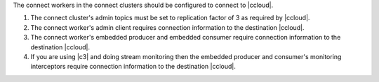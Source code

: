 The connect workers in the connect clusters should be configured to connect to |ccloud|.

#. The connect cluster's admin topics must be set to replication factor of 3 as required by |ccloud|.

   .. literalinclude:: ../config/connect-ccloud-destination.delta
      :lines: 1-4

#. The connect worker's admin client requires connection information to the destination |ccloud|.

   .. literalinclude:: ../config/connect-ccloud-destination.delta
      :lines: 7-11

#. The connect worker's embedded producer and embedded consumer require connection information to the destination |ccloud|.

   .. literalinclude:: ../config/connect-ccloud-destination.delta
      :lines: 13-23

#. If you are using |c3| and doing stream monitoring then the embedded producer and consumer's monitoring interceptors require connection information to the destination |ccloud|.

   .. literalinclude:: ../config/connect-ccloud-destination.delta
      :lines: 25-35

